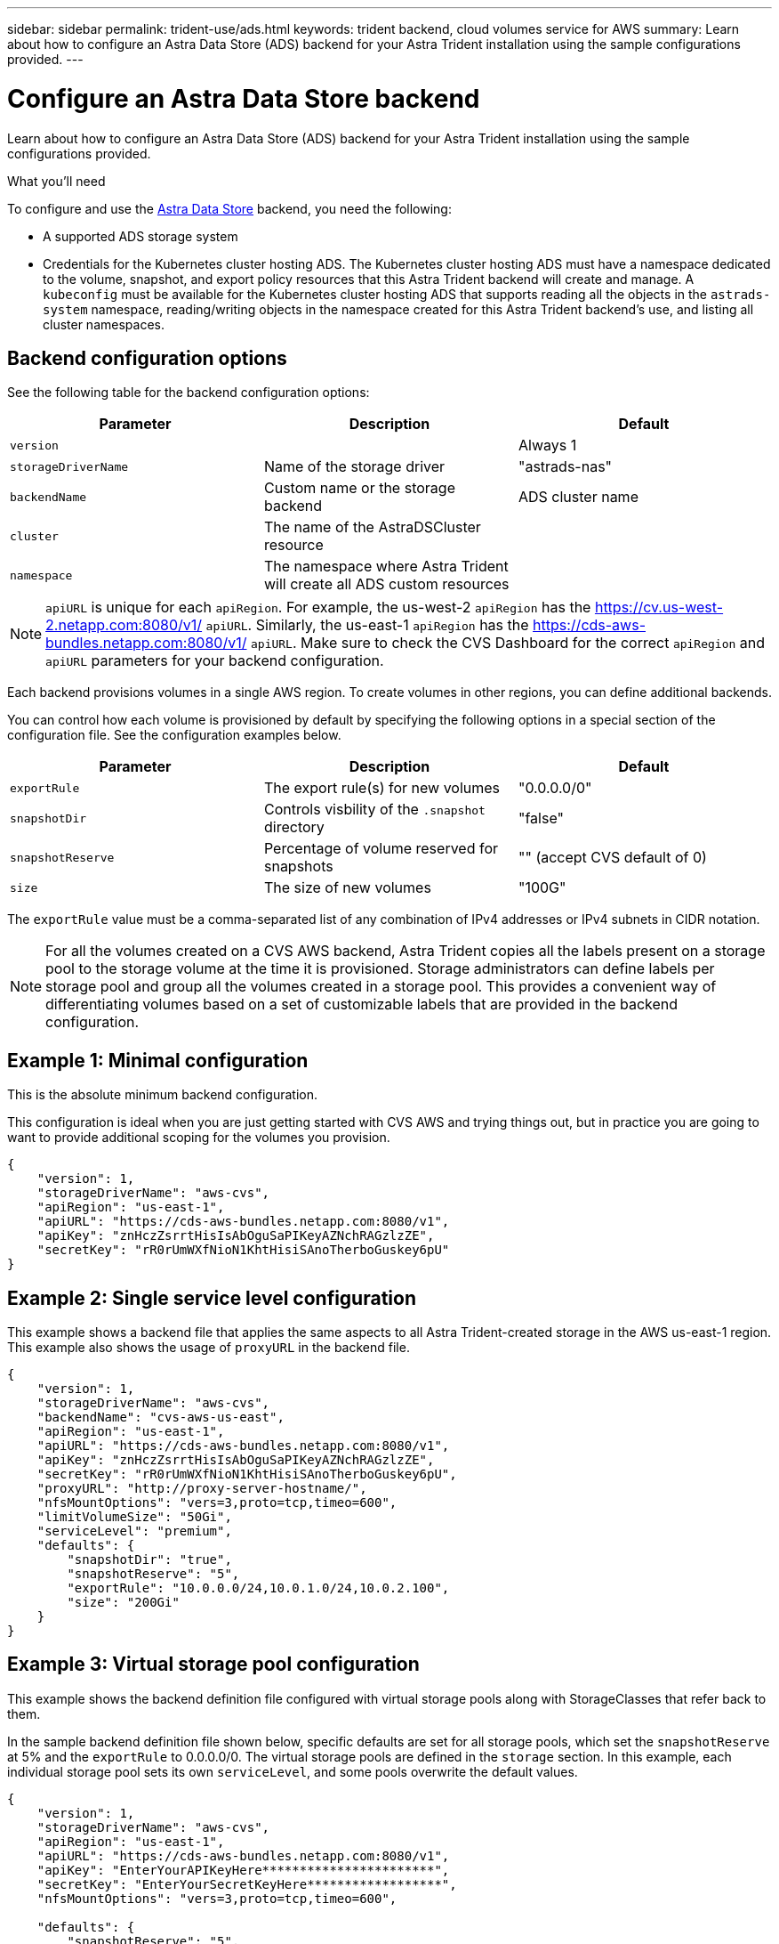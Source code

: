 ---
sidebar: sidebar
permalink: trident-use/ads.html
keywords: trident backend, cloud volumes service for AWS
summary: Learn about how to configure an Astra Data Store (ADS) backend for your Astra Trident installation using the sample configurations provided.
---

= Configure an Astra Data Store backend
:hardbreaks:
:icons: font
:imagesdir: ../media/

Learn about how to configure an Astra Data Store (ADS) backend for your Astra Trident installation using the sample configurations provided.

.What you'll need

To configure and use the https://cloud.netapp.com/astra-data-store[Astra Data Store^] backend, you need the following:

* A supported ADS storage system
* Credentials for the Kubernetes cluster hosting ADS. The Kubernetes cluster hosting ADS must have a namespace dedicated to the volume, snapshot, and export policy resources that this Astra Trident backend will create and manage. A `kubeconfig` must be available for the Kubernetes cluster hosting ADS that supports reading all the objects in the `astrads-system` namespace, reading/writing objects in the namespace created for this Astra Trident backend's use, and listing all cluster namespaces.

== Backend configuration options

See the following table for the backend configuration options:

[cols=3,options="header"]
|===
|Parameter |Description |Default
|`version` | |Always 1

|`storageDriverName` | Name of the storage driver |"astrads-nas"

|`backendName`  |Custom name or the storage backend |ADS cluster name

|`cluster` |The name of the AstraDSCluster resource |

|`namespace` |The namespace where Astra Trident will create all ADS custom resources |
|===

NOTE: `apiURL` is unique for each `apiRegion`. For example, the us-west-2 `apiRegion` has the https://cv.us-west-2.netapp.com:8080/v1/ `apiURL`. Similarly, the us-east-1 `apiRegion` has the https://cds-aws-bundles.netapp.com:8080/v1/ `apiURL`. Make sure to check the CVS Dashboard for the correct `apiRegion` and `apiURL` parameters for your backend configuration.

Each backend provisions volumes in a single AWS region. To create volumes in other regions, you can define additional backends.

You can control how each volume is provisioned by default by specifying the following options in a special section of the configuration file. See the configuration examples below.

[cols=",,",options="header",]
|===
|Parameter |Description |Default
|`exportRule` |The export rule(s) for new volumes |"0.0.0.0/0"
|`snapshotDir` |Controls visbility of the `.snapshot` directory | "false"
|`snapshotReserve` |Percentage of volume reserved for snapshots |"" (accept CVS default of 0)
|`size` |The size of new volumes |"100G"
|===

The `exportRule` value must be a comma-separated list of any combination of IPv4 addresses or IPv4 subnets in CIDR notation.

NOTE: For all the volumes created on a CVS AWS backend, Astra Trident copies all the labels present on a storage pool to the storage volume at the time it is provisioned. Storage administrators can define labels per storage pool and group all the volumes created in a storage pool. This provides a convenient way of differentiating volumes based on a set of customizable labels that are provided in the backend configuration.

== Example 1: Minimal configuration

This is the absolute minimum backend configuration.

This configuration is ideal when you are just getting started with CVS AWS and trying things out, but in practice you are going to want to provide additional scoping for the volumes you provision.

----
{
    "version": 1,
    "storageDriverName": "aws-cvs",
    "apiRegion": "us-east-1",
    "apiURL": "https://cds-aws-bundles.netapp.com:8080/v1",
    "apiKey": "znHczZsrrtHisIsAbOguSaPIKeyAZNchRAGzlzZE",
    "secretKey": "rR0rUmWXfNioN1KhtHisiSAnoTherboGuskey6pU"
}
----

== Example 2: Single service level configuration

This example shows a backend file that applies the same aspects to all Astra Trident-created storage in the AWS us-east-1 region. This example also shows the usage of `proxyURL` in the backend file.

----
{
    "version": 1,
    "storageDriverName": "aws-cvs",
    "backendName": "cvs-aws-us-east",
    "apiRegion": "us-east-1",
    "apiURL": "https://cds-aws-bundles.netapp.com:8080/v1",
    "apiKey": "znHczZsrrtHisIsAbOguSaPIKeyAZNchRAGzlzZE",
    "secretKey": "rR0rUmWXfNioN1KhtHisiSAnoTherboGuskey6pU",
    "proxyURL": "http://proxy-server-hostname/",
    "nfsMountOptions": "vers=3,proto=tcp,timeo=600",
    "limitVolumeSize": "50Gi",
    "serviceLevel": "premium",
    "defaults": {
        "snapshotDir": "true",
        "snapshotReserve": "5",
        "exportRule": "10.0.0.0/24,10.0.1.0/24,10.0.2.100",
        "size": "200Gi"
    }
}
----

== Example 3: Virtual storage pool configuration

This example shows the backend definition file configured with virtual storage pools along with StorageClasses that refer back to them.

In the sample backend definition file shown below, specific defaults are set for all storage pools, which set the `snapshotReserve` at 5% and the `exportRule` to 0.0.0.0/0. The virtual storage pools are defined in the `storage` section. In this example, each individual storage pool sets its own `serviceLevel`, and some pools overwrite the default values.

----
{
    "version": 1,
    "storageDriverName": "aws-cvs",
    "apiRegion": "us-east-1",
    "apiURL": "https://cds-aws-bundles.netapp.com:8080/v1",
    "apiKey": "EnterYourAPIKeyHere***********************",
    "secretKey": "EnterYourSecretKeyHere******************",
    "nfsMountOptions": "vers=3,proto=tcp,timeo=600",

    "defaults": {
        "snapshotReserve": "5",
        "exportRule": "0.0.0.0/0"
    },

    "labels": {
        "cloud": "aws"
    },
    "region": "us-east-1",

    "storage": [
        {
            "labels": {
                "performance": "extreme",
                "protection": "extra"
            },
            "serviceLevel": "extreme",
            "defaults": {
                "snapshotDir": "true",
                "snapshotReserve": "10",
                "exportRule": "10.0.0.0/24"
            }
        },
        {
            "labels": {
                "performance": "extreme",
                "protection": "standard"
            },
            "serviceLevel": "extreme"
        },
        {
            "labels": {
                "performance": "premium",
                "protection": "extra"
            },
            "serviceLevel": "premium",
            "defaults": {
                "snapshotDir": "true",
                "snapshotReserve": "10"
            }
        },

        {
            "labels": {
                "performance": "premium",
                "protection": "standard"
            },
            "serviceLevel": "premium"
        },

        {
            "labels": {
                "performance": "standard"
            },
            "serviceLevel": "standard"
        }
    ]
}
----

The following StorageClass definitions refer to the storage pools above. By using the `parameters.selector` field, you can specify for each StorageClass the virtual pool that is used to host a volume. The volume will have the aspects defined in the chosen pool.

The first StorageClass (`cvs-extreme-extra-protection`) maps to the first virtual storage pool. This is the only pool offering extreme performance with a snapshot reserve of 10%. The last StorageClass (`cvs-extra-protection`) calls out any storage pool which provides a snapshot reserve of 10%. Astra Trident decides which virtual storage pool is selected and ensures that the snapshot reserve requirement is met.

----
apiVersion: storage.k8s.io/v1
kind: StorageClass
metadata:
  name: cvs-extreme-extra-protection
provisioner: netapp.io/trident
parameters:
  selector: "performance=extreme; protection=extra"
allowVolumeExpansion: true
---
apiVersion: storage.k8s.io/v1
kind: StorageClass
metadata:
  name: cvs-extreme-standard-protection
provisioner: netapp.io/trident
parameters:
  selector: "performance=extreme; protection=standard"
allowVolumeExpansion: true
---
apiVersion: storage.k8s.io/v1
kind: StorageClass
metadata:
  name: cvs-premium-extra-protection
provisioner: netapp.io/trident
parameters:
  selector: "performance=premium; protection=extra"
allowVolumeExpansion: true
---
apiVersion: storage.k8s.io/v1
kind: StorageClass
metadata:
  name: cvs-premium
provisioner: netapp.io/trident
parameters:
  selector: "performance=premium; protection=standard"
allowVolumeExpansion: true
---
apiVersion: storage.k8s.io/v1
kind: StorageClass
metadata:
  name: cvs-standard
provisioner: netapp.io/trident
parameters:
  selector: "performance=standard"
allowVolumeExpansion: true
---
apiVersion: storage.k8s.io/v1
kind: StorageClass
metadata:
  name: cvs-extra-protection
provisioner: netapp.io/trident
parameters:
  selector: "protection=extra"
allowVolumeExpansion: true
----

== What's next?

After you create the backend configuration file, run the following command:

----
tridentctl create backend -f <backend-file>
----

If the backend creation fails, something is wrong with the backend configuration. You can view the logs to determine the cause by running the following command:

----
tridentctl logs
----

After you identify and correct the problem with the configuration file, you can run the create command again.
